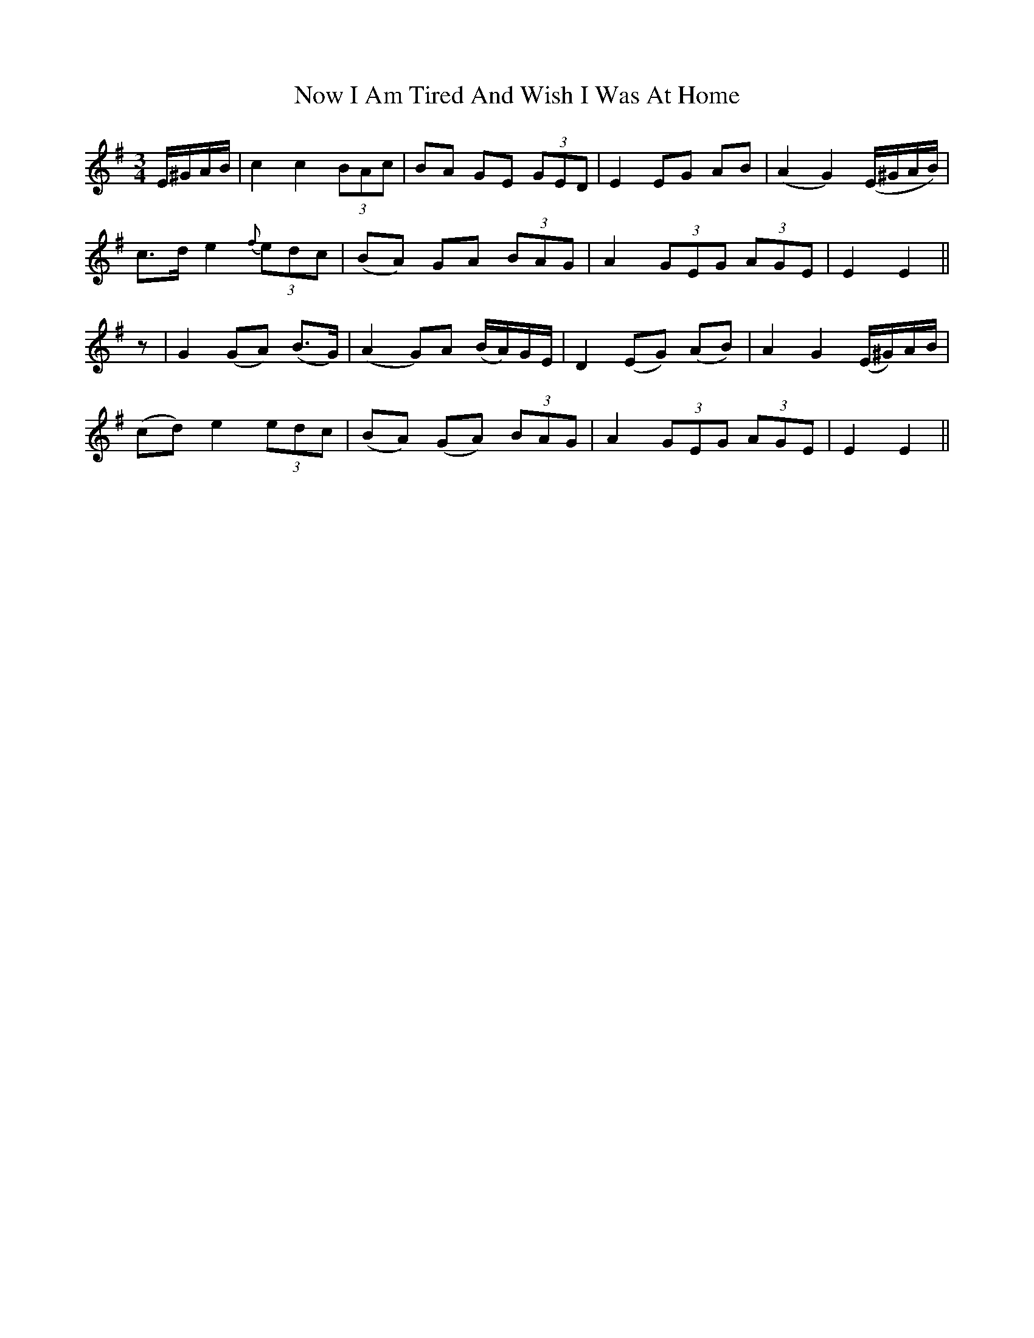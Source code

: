 X: 29703
T: Now I Am Tired And Wish I Was At Home
R: waltz
M: 3/4
K: Eminor
E/^G/A/B/|c2c2 (3BAc|BA GE (3GED|E2 EG AB|(A2G2) (E/^G/A/B/)|
c>d e2 {f}(3edc|(BA) GA (3BAG|A2 (3GEG (3AGE|E2 E2||
z|G2 (GA) (B>G)|(A2 G)A (B/A/)G/E/|D2 (EG) (AB)|A2G2 (E/^G/)A/B/|
(cd) e2 (3edc|(BA) (GA) (3BAG|A2 (3GEG (3AGE|E2E2||

